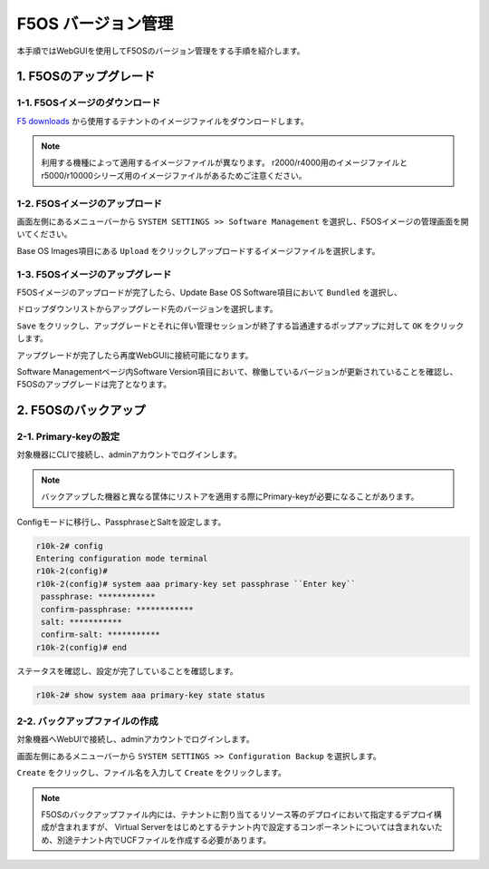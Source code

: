 
F5OS バージョン管理
########

本手順ではWebGUIを使用してF5OSのバージョン管理をする手順を紹介します。

1. F5OSのアップグレード
--------------
1-1. F5OSイメージのダウンロード
~~~~~~~~
\ `F5 downloads <https://my.f5.com/s/downloads>`__ から使用するテナントのイメージファイルをダウンロードします。

.. NOTE::
   利用する機種によって適用するイメージファイルが異なります。
   r2000/r4000用のイメージファイルとr5000/r10000シリーズ用のイメージファイルがあるためご注意ください。

1-2. F5OSイメージのアップロード
~~~~~~~~

画面左側にあるメニューバーから ``SYSTEM SETTINGS >> Software Management`` を選択し、F5OSイメージの管理画面を開いてください。

Base OS Images項目にある ``Upload`` をクリックしアップロードするイメージファイルを選択します。

.. image:: ./media/F5OS-image-upload.png
      :width: 400

1-3. F5OSイメージのアップグレード
~~~~~~~~
F5OSイメージのアップロードが完了したら、Update Base OS Software項目において ``Bundled`` を選択し、

ドロップダウンリストからアップグレード先のバージョンを選択します。

``Save`` をクリックし、アップグレードとそれに伴い管理セッションが終了する旨通達するポップアップに対して ``OK`` をクリックします。

アップグレードが完了したら再度WebGUIに接続可能になります。

Software Managementページ内Software Version項目において、稼働しているバージョンが更新されていることを確認し、F5OSのアップグレードは完了となります。

.. image:: ./media/F5OS-upgrade.png
      :width: 400

2. F5OSのバックアップ
--------------
2-1. Primary-keyの設定
~~~~~~~~
対象機器にCLIで接続し、adminアカウントでログインします。

.. NOTE::
   バックアップした機器と異なる筐体にリストアを適用する際にPrimary-keyが必要になることがあります。

Configモードに移行し、PassphraseとSaltを設定します。

.. code-block:: cmdin

   r10k-2# config
   Entering configuration mode terminal
   r10k-2(config)#
   r10k-2(config)# system aaa primary-key set passphrase ``Enter key`` 
    passphrase: ************
    confirm-passphrase: ************
    salt: *********** 
    confirm-salt: ***********
   r10k-2(config)# end

ステータスを確認し、設定が完了していることを確認します。

.. code-block:: cmdin

   r10k-2# show system aaa primary-key state status

2-2. バックアップファイルの作成
~~~~~~~~
対象機器へWebUIで接続し、adminアカウントでログインします。

画面左側にあるメニューバーから ``SYSTEM SETTINGS >> Configuration Backup`` を選択します。

``Create`` をクリックし、ファイル名を入力して ``Create`` をクリックします。

.. image:: ./media/backup.png
      :width: 400

.. NOTE::
   F5OSのバックアップファイル内には、テナントに割り当てるリソース等のデプロイにおいて指定するデプロイ構成が含まれますが、
   Virtual Serverをはじめとするテナント内で設定するコンポーネントについては含まれないため、別途テナント内でUCFファイルを作成する必要があります。

